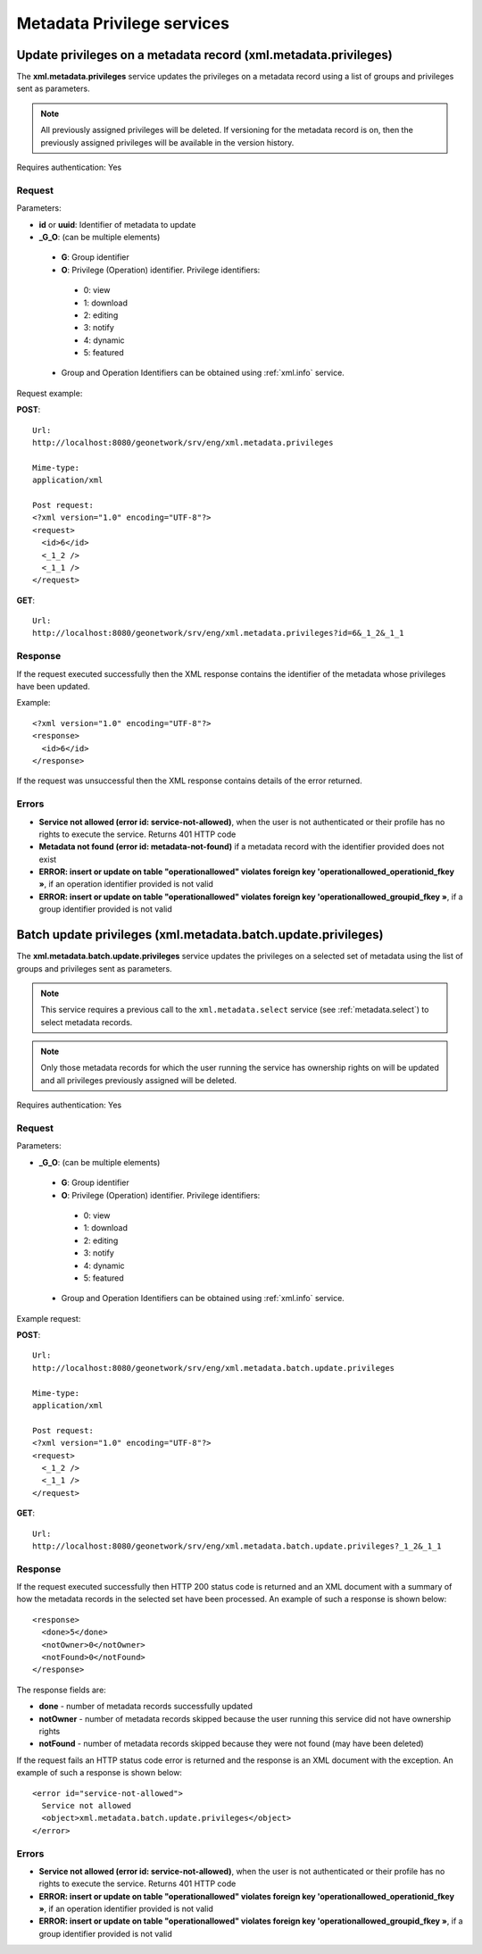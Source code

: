 .. _metadata_xml_privileges:

Metadata Privilege services
===========================

Update privileges on a metadata record (xml.metadata.privileges)
----------------------------------------------------------------

The **xml.metadata.privileges** service updates the
privileges on a metadata record using a list of groups and privileges sent 
as parameters. 


.. note:: All previously assigned privileges will be deleted. If versioning for the metadata record is on, then the previously assigned privileges will be available in the version history.

Requires authentication: Yes

Request
```````

Parameters:

- **id** or **uuid**: Identifier of metadata to update

- **_G_O**: (can be multiple elements)

 - **G**: Group identifier
 - **O**: Privilege (Operation) identifier. Privilege identifiers:

  - 0: view
  - 1: download
  - 2: editing
  - 3: notify
  - 4: dynamic
  - 5: featured

 - Group and Operation Identifiers can be obtained using :ref:`xml.info` service.

Request example:

**POST**::

  Url:
  http://localhost:8080/geonetwork/srv/eng/xml.metadata.privileges

  Mime-type:
  application/xml

  Post request:
  <?xml version="1.0" encoding="UTF-8"?>
  <request>
    <id>6</id>
    <_1_2 />
    <_1_1 />
  </request>

**GET**::

  Url:
  http://localhost:8080/geonetwork/srv/eng/xml.metadata.privileges?id=6&_1_2&_1_1

Response
````````

If the request executed successfully then the XML response contains the identifier of the metadata whose privileges have been updated.

Example::

  <?xml version="1.0" encoding="UTF-8"?>
  <response>
    <id>6</id>
  </response>

If the request was unsuccessful then the XML response contains details of the error returned.

Errors
``````

- **Service not allowed (error id:
  service-not-allowed)**, when the user is not
  authenticated or their profile has no rights to execute the
  service. Returns 401 HTTP code

- **Metadata not found (error id: metadata-not-found)** if 
  a metadata record with the identifier provided does not exist

- **ERROR: insert or update on table "operationallowed"
  violates foreign key 'operationallowed_operationid_fkey »**, if an
  operation identifier provided is not valid

- **ERROR: insert or update on table "operationallowed"
  violates foreign key 'operationallowed_groupid_fkey »**, if a
  group identifier provided is not valid

.. _metadata.batch.update.privileges:

Batch update privileges (xml.metadata.batch.update.privileges)
--------------------------------------------------------------

The **xml.metadata.batch.update.privileges** service updates the privileges on a selected set of metadata using the list of groups and privileges sent as parameters.

.. note:: This service requires a previous call to the ``xml.metadata.select`` service (see :ref:`metadata.select`) to select metadata records.

.. note:: Only those metadata records for which the user running the service has ownership rights on will be updated and all privileges previously assigned will be deleted.

Requires authentication: Yes

Request
```````

Parameters:

- **_G_O**: (can be multiple elements)

 - **G**: Group identifier
 - **O**: Privilege (Operation) identifier. Privilege identifiers:

  - 0: view
  - 1: download
  - 2: editing
  - 3: notify
  - 4: dynamic
  - 5: featured

 - Group and Operation Identifiers can be obtained using :ref:`xml.info` service.

Example request:

**POST**::

  Url:
  http://localhost:8080/geonetwork/srv/eng/xml.metadata.batch.update.privileges

  Mime-type:
  application/xml

  Post request:
  <?xml version="1.0" encoding="UTF-8"?>
  <request>
    <_1_2 />
    <_1_1 />
  </request>

**GET**::

  Url:
  http://localhost:8080/geonetwork/srv/eng/xml.metadata.batch.update.privileges?_1_2&_1_1

Response
````````

If the request executed successfully then HTTP 200 status code is returned and
an XML document with a summary of how the metadata records in the selected set 
have been processed. An example of such a response is shown below:

::
 
 <response>
   <done>5</done>
   <notOwner>0</notOwner>
   <notFound>0</notFound>
 </response>

The response fields are:

- **done** - number of metadata records successfully updated
- **notOwner** - number of metadata records skipped because the user running this service did not have ownership rights
- **notFound** - number of metadata records skipped because they were not found (may have been deleted)

If the request fails an HTTP status code error is returned and
the response is an XML document with the exception. An example of such a response is shown below:

::
 
 <error id="service-not-allowed">
   Service not allowed
   <object>xml.metadata.batch.update.privileges</object>
 </error>


Errors
``````

- **Service not allowed (error id:
  service-not-allowed)**, when the user is not
  authenticated or their profile has no rights to execute the
  service. Returns 401 HTTP code

- **ERROR: insert or update on table "operationallowed"
  violates foreign key 'operationallowed_operationid_fkey »**, if an
  operation identifier provided is not valid

- **ERROR: insert or update on table "operationallowed"
  violates foreign key 'operationallowed_groupid_fkey »**, if a
  group identifier provided is not valid

